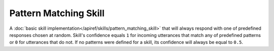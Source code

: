Pattern Matching Skill
======================

A :doc:`basic skill implementation</apiref/skills/pattern_matching_skill>` that will always respond with
one of predefined responses chosen at random. Skill's confidence equals ``1`` for incoming utterances that match any
of predefined patterns or ``0`` for utterances that do not. If no patterns were defined for a skill, its confidence will
always be equal to ``0.5``.
